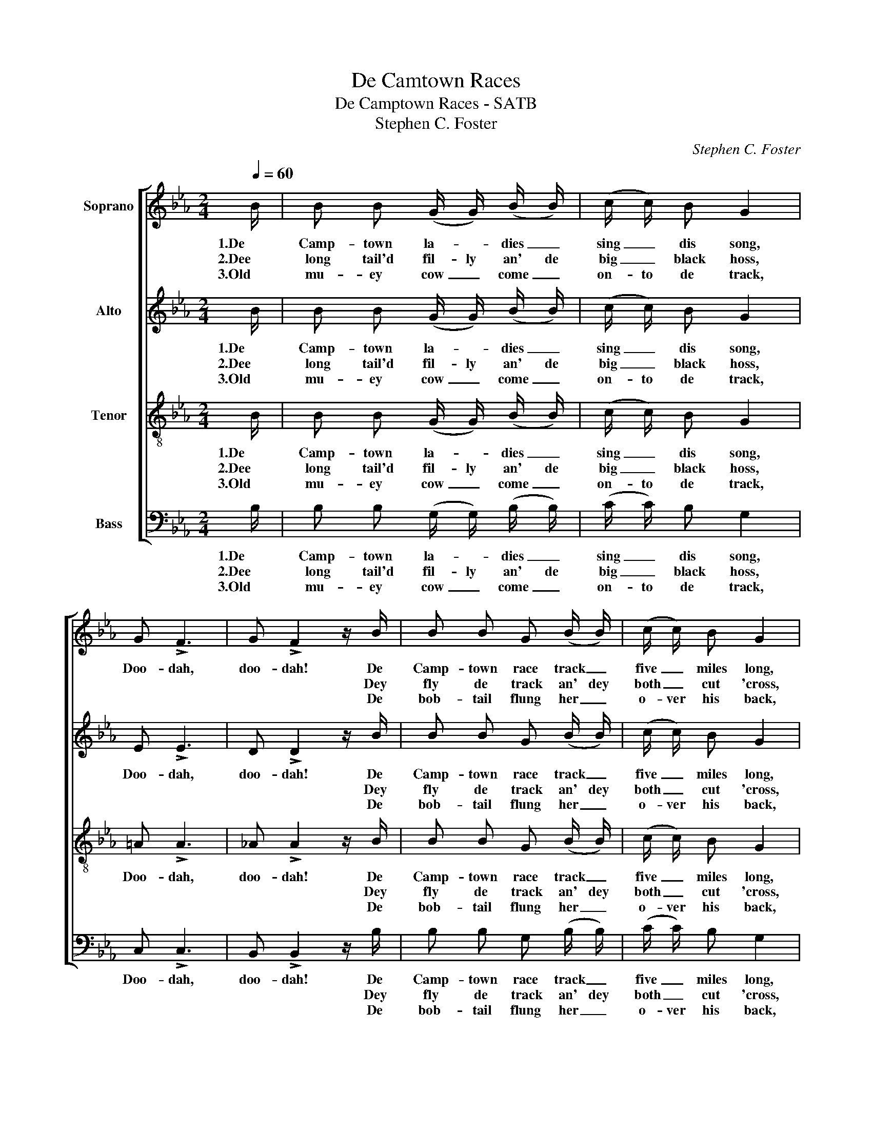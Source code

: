 X:1
T:De Camtown Races
T:De Camptown Races - SATB
T:Stephen C. Foster
C:Stephen C. Foster
%%score [ 1 2 3 4 ]
L:1/8
Q:1/4=60
M:2/4
K:Eb
V:1 treble nm="Soprano"
V:2 treble nm="Alto"
V:3 treble-8 nm="Tenor"
V:4 bass nm="Bass"
V:1
 B/ | B B (G/ G/) (B/ B/) | (c/ c/) B G2 | G !>!F3 | G !>!F2 z/ B/ | B B G (B/ B/) | (c/ c/) B G2 | %7
w: 1.De|Camp- town la- * dies _|sing _ dis song,|Doo- dah,|doo- dah! De|Camp- town race track _|five _ miles long,|
w: 2.Dee|long tail'd fil- ly an' de|big _ black hoss,||* * Dey|fly de track an' dey|both _ cut 'cross,|
w: 3.Old|mu- ey cow _ come _|on- to de track,||* * De|bob- tail flung her _|o- ver his back,|
 F2 G F | E3 z/ B/ | B B G (B/ B/) | c B G2 | G !>!F3 | G !>!F3 | B (B/ B/) (G/ G/) (B/ B/) | %14
w: Oh, doo- dah-|day. *|See dem hos- ses _|round de bend,|Doo- dah,|doo- dah!|Guess dat _ race _ 'll _|
w: |* De|blind hoss stick in a|big mud hole,|||Can't touch _ bot- tom wid a|
w: |* Den|fly a- long like a|rail- road car,|||Run- nin' a race _ wid a|
 c B G2 | F2 G F | E3 z || E3/2 E/ G B | e4 | c3/2 c/ e c | B2 z B | B B G/ G/ B/ B/ | c B G2 | %23
w: nev- er end,|Oh, doo- dah-|day!|Gwine to run all|night,|Gwine to run all|day. De|hoss I fan- cy am de|bob- tail nag;|
w: ten foot pole,|||||||||
w: shoot- in' star,|||||||||
 F G/ A/ G/ F E/ | E3 |] %25
w: He'll walkt a- way from de|bay.|
w: ||
w: ||
V:2
 B/ | B B (G/ G/) (B/ B/) | (c/ c/) B G2 | E !>!E3 | D !>!D2 z/ B/ | B B G (B/ B/) | (c/ c/) B G2 | %7
w: 1.De|Camp- town la- * dies _|sing _ dis song,|Doo- dah,|doo- dah! De|Camp- town race track _|five _ miles long,|
w: 2.Dee|long tail'd fil- ly an' de|big _ black hoss,||* * Dey|fly de track an' dey|both _ cut 'cross,|
w: 3.Old|mu- ey cow _ come _|on- to de track,||* * De|bob- tail flung her _|o- ver his back,|
 E2 D D | E3 z/ B/ | B B G (B/ B/) | c B G2 | E !>!E3 | D !>!D3 | B (B/ B/) (G/ G/) (B/ B/) | %14
w: Oh, doo- dah-|day. *|See dem hos- ses _|round de bend,|Doo- dah,|doo- dah!|Guess dat _ race _ 'll _|
w: |* De|blind hoss stick in a|big mud hole,|||Can't touch _ bot- tom wid a|
w: |* Den|fly a- long like a|rail- road car,|||Run- nin' a race _ wid a|
 c B G2 | E2 D D | E3 z || E3/2 E/ E E | _D4 | E3/2 E/ C E | D2 z D | E E E/ E/ G/ G/ | G F =E2 | %23
w: nev- er end,|Oh, doo- dah-|day!|Gwine to run all|night,|Gwine to run all|day. De|hoss I fan- cy am de|bob- tail nag;|
w: ten foot pole,|||||||||
w: shoot- in' star,|||||||||
 _E E/ E/ D/ D E/ | E3 |] %25
w: He'll walkt a- way from de|bay.|
w: ||
w: ||
V:3
 B/ | B B (G/ G/) (B/ B/) | (c/ c/) B G2 | =A !>!A3 | _A !>!A2 z/ B/ | B B G (B/ B/) | %6
w: 1.De|Camp- town la- * dies _|sing _ dis song,|Doo- dah,|doo- dah! De|Camp- town race track _|
w: 2.Dee|long tail'd fil- ly an' de|big _ black hoss,||* * Dey|fly de track an' dey|
w: 3.Old|mu- ey cow _ come _|on- to de track,||* * De|bob- tail flung her _|
 (c/ c/) B G2 | =A2 _A A | G3 z/ B/ | B B G (B/ B/) | c B G2 | =A !>!A3 | _A !>!A3 | %13
w: five _ miles long,|Oh, doo- dah-|day. *|See dem hos- ses _|round de bend,|Doo- dah,|doo- dah!|
w: both _ cut 'cross,||* De|blind hoss stick in a|big mud hole,|||
w: o- ver his back,||* Den|fly a- long like a|rail- road car,|||
 B (B/ B/) (G/ G/) (B/ B/) | c B G2 | =A2 B _A | G3 z || E3/2 E/ G B | E3/2 E/ G B | A3/2 A/ A A | %20
w: Guess dat _ race _ 'll _|nev- er end,|Oh, doo- dah-|day!|Gwine to run all,|gwine to run all,|Gwine to run all|
w: Can't touch _ bot- tom wid a|ten foot pole,||||||
w: Run- nin' a race _ wid a|shoot- in' star,||||||
 F2 z F | G G B/ B/ e/ e/ | e _d c2 | _c c/ c/ B/ A A/ | G3 |] %25
w: day. De|hoss I fan- cy am de|bob- tail nag;|He'll walkt a- way from de|bay.|
w: |||||
w: |||||
V:4
 B,/ | B, B, (G,/ G,/) (B,/ B,/) | (C/ C/) B, G,2 | C, !>!C,3 | B,, !>!B,,2 z/ B,/ | %5
w: 1.De|Camp- town la- * dies _|sing _ dis song,|Doo- dah,|doo- dah! De|
w: 2.Dee|long tail'd fil- ly an' de|big _ black hoss,||* * Dey|
w: 3.Old|mu- ey cow _ come _|on- to de track,||* * De|
 B, B, G, (B,/ B,/) | (C/ C/) B, G,2 | C,2 B,, B,, | E,3 z/ B,/ | B, B, G, (B,/ B,/) | C B, G,2 | %11
w: Camp- town race track _|five _ miles long,|Oh, doo- dah-|day. *|See dem hos- ses _|round de bend,|
w: fly de track an' dey|both _ cut 'cross,||* De|blind hoss stick in a|big mud hole,|
w: bob- tail flung her _|o- ver his back,||* Den|fly a- long like a|rail- road car,|
 C, !>!C,3 | B,, !>!B,,3 | B, (B,/ B,/) (G,/ G,/) (B,/ B,/) | C B, G,2 | C,2 B,, B,, | E,3 z || %17
w: Doo- dah,|doo- dah!|Guess dat _ race _ 'll _|nev- er end,|Oh, doo- dah-|day!|
w: ||Can't touch _ bot- tom wid a|ten foot pole,|||
w: ||Run- nin' a race _ wid a|shoot- in' star,|||
 E,3/2 E,/ E, E, | E,4 | A,,3/2 A,,/ A,, A,, | B,,2 z B,, | E, E, E,/ E,/ E,/ E,/ | E, G, C,2 | %23
w: Gwine to run all|night,|Gwine to run all|day. De|hoss I fan- cy am de|bob- tail nag;|
w: ||||||
w: ||||||
 F, F,/ F,/ B,,/ B,, B,,/ | [E,,E,]3 |] %25
w: He'll walkt a- way from de|bay.|
w: ||
w: ||

